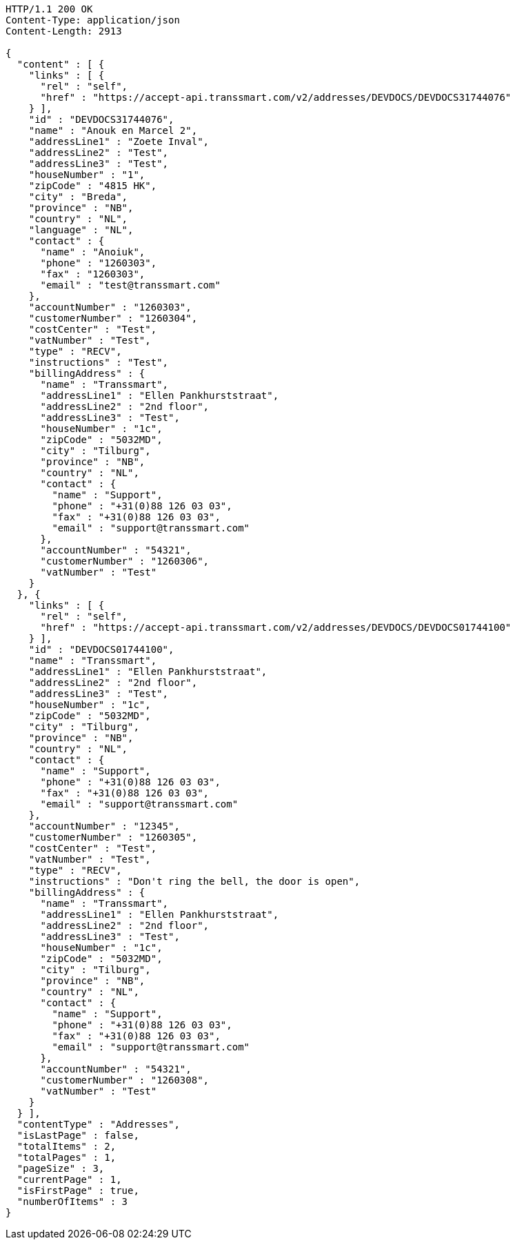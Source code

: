 [source,http,options="nowrap"]
----
HTTP/1.1 200 OK
Content-Type: application/json
Content-Length: 2913

{
  "content" : [ {
    "links" : [ {
      "rel" : "self",
      "href" : "https://accept-api.transsmart.com/v2/addresses/DEVDOCS/DEVDOCS31744076"
    } ],
    "id" : "DEVDOCS31744076",
    "name" : "Anouk en Marcel 2",
    "addressLine1" : "Zoete Inval",
    "addressLine2" : "Test",
    "addressLine3" : "Test",
    "houseNumber" : "1",
    "zipCode" : "4815 HK",
    "city" : "Breda",
    "province" : "NB",
    "country" : "NL",
    "language" : "NL",
    "contact" : {
      "name" : "Anoiuk",
      "phone" : "1260303",
      "fax" : "1260303",
      "email" : "test@transsmart.com"
    },
    "accountNumber" : "1260303",
    "customerNumber" : "1260304",
    "costCenter" : "Test",
    "vatNumber" : "Test",
    "type" : "RECV",
    "instructions" : "Test",
    "billingAddress" : {
      "name" : "Transsmart",
      "addressLine1" : "Ellen Pankhurststraat",
      "addressLine2" : "2nd floor",
      "addressLine3" : "Test",
      "houseNumber" : "1c",
      "zipCode" : "5032MD",
      "city" : "Tilburg",
      "province" : "NB",
      "country" : "NL",
      "contact" : {
        "name" : "Support",
        "phone" : "+31(0)88 126 03 03",
        "fax" : "+31(0)88 126 03 03",
        "email" : "support@transsmart.com"
      },
      "accountNumber" : "54321",
      "customerNumber" : "1260306",
      "vatNumber" : "Test"
    }
  }, {
    "links" : [ {
      "rel" : "self",
      "href" : "https://accept-api.transsmart.com/v2/addresses/DEVDOCS/DEVDOCS01744100"
    } ],
    "id" : "DEVDOCS01744100",
    "name" : "Transsmart",
    "addressLine1" : "Ellen Pankhurststraat",
    "addressLine2" : "2nd floor",
    "addressLine3" : "Test",
    "houseNumber" : "1c",
    "zipCode" : "5032MD",
    "city" : "Tilburg",
    "province" : "NB",
    "country" : "NL",
    "contact" : {
      "name" : "Support",
      "phone" : "+31(0)88 126 03 03",
      "fax" : "+31(0)88 126 03 03",
      "email" : "support@transsmart.com"
    },
    "accountNumber" : "12345",
    "customerNumber" : "1260305",
    "costCenter" : "Test",
    "vatNumber" : "Test",
    "type" : "RECV",
    "instructions" : "Don't ring the bell, the door is open",
    "billingAddress" : {
      "name" : "Transsmart",
      "addressLine1" : "Ellen Pankhurststraat",
      "addressLine2" : "2nd floor",
      "addressLine3" : "Test",
      "houseNumber" : "1c",
      "zipCode" : "5032MD",
      "city" : "Tilburg",
      "province" : "NB",
      "country" : "NL",
      "contact" : {
        "name" : "Support",
        "phone" : "+31(0)88 126 03 03",
        "fax" : "+31(0)88 126 03 03",
        "email" : "support@transsmart.com"
      },
      "accountNumber" : "54321",
      "customerNumber" : "1260308",
      "vatNumber" : "Test"
    }
  } ],
  "contentType" : "Addresses",
  "isLastPage" : false,
  "totalItems" : 2,
  "totalPages" : 1,
  "pageSize" : 3,
  "currentPage" : 1,
  "isFirstPage" : true,
  "numberOfItems" : 3
}
----